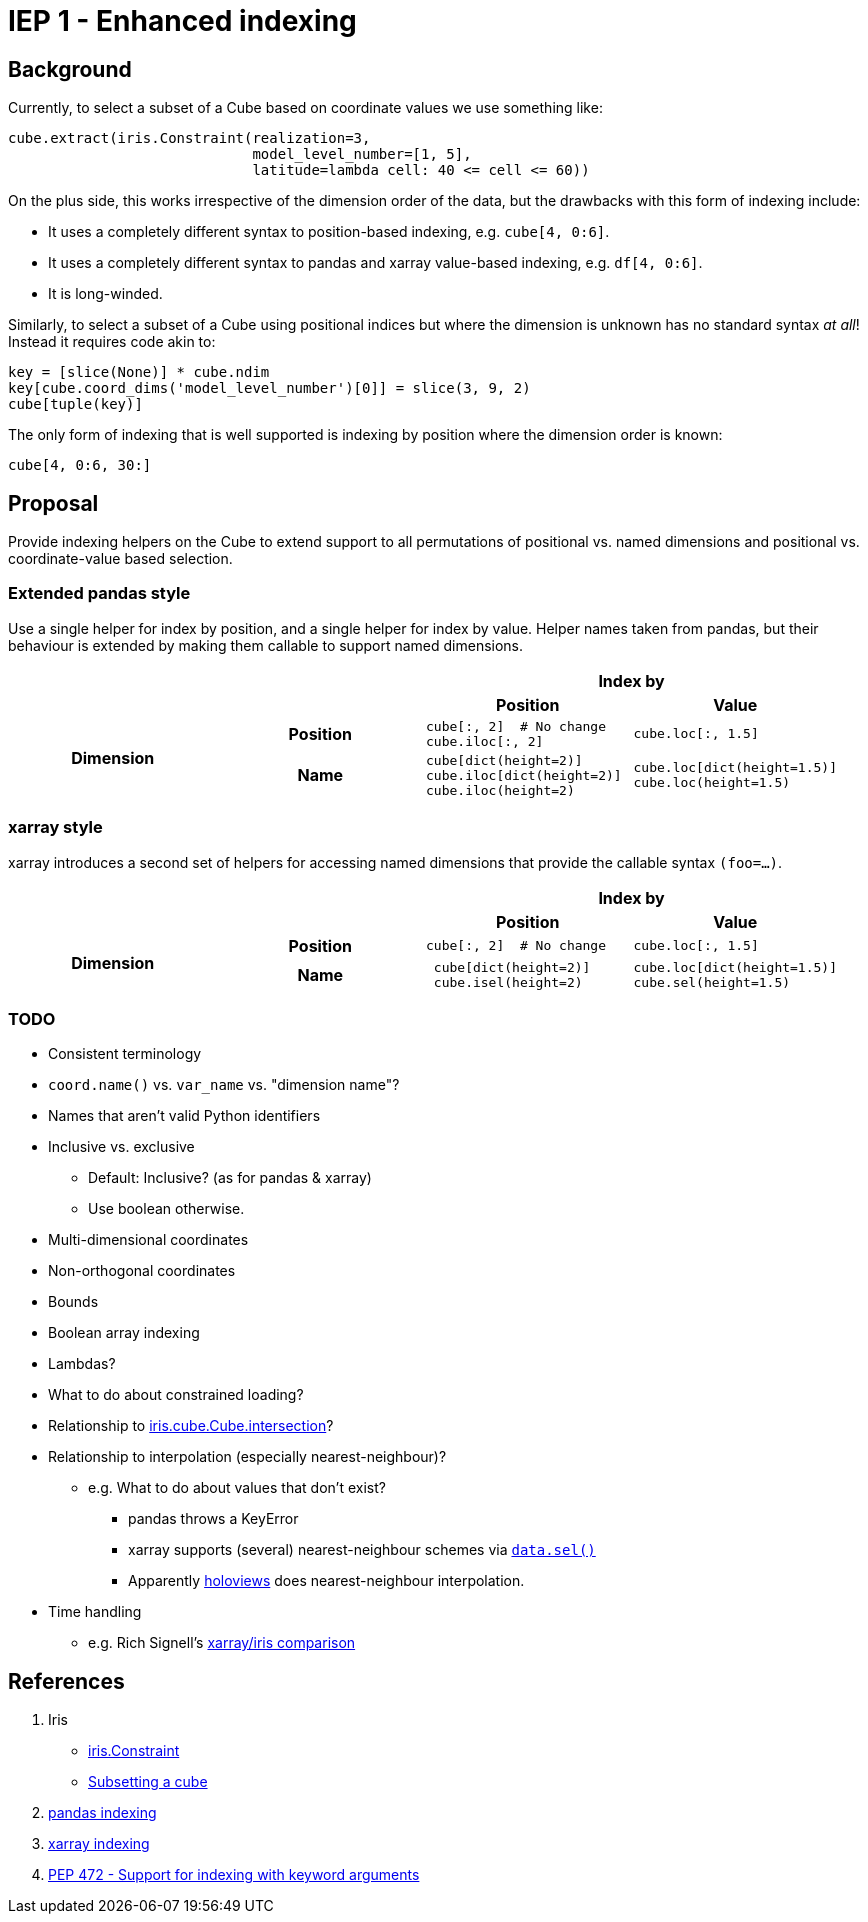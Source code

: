 # IEP 1 - Enhanced indexing

## Background

Currently, to select a subset of a Cube based on coordinate values we use something like:
[source,python]
----
cube.extract(iris.Constraint(realization=3,
                             model_level_number=[1, 5],
                             latitude=lambda cell: 40 <= cell <= 60))
----
On the plus side, this works irrespective of the dimension order of the data, but the drawbacks with this form of indexing include:

* It uses a completely different syntax to position-based indexing, e.g. `cube[4, 0:6]`.
* It uses a completely different syntax to pandas and xarray value-based indexing, e.g. `df[4, 0:6]`.
* It is long-winded.

Similarly, to select a subset of a Cube using positional indices but where the dimension is unknown has no standard syntax _at all_! Instead it requires code akin to:
[source,python]
----
key = [slice(None)] * cube.ndim
key[cube.coord_dims('model_level_number')[0]] = slice(3, 9, 2)
cube[tuple(key)]
----

The only form of indexing that is well supported is indexing by position where the dimension order is known:
[source,python]
----
cube[4, 0:6, 30:]
----

## Proposal

Provide indexing helpers on the Cube to extend support to all permutations of positional vs. named dimensions and positional vs. coordinate-value based selection.

### Extended pandas style

Use a single helper for index by position, and a single helper for index by value. Helper names taken from pandas, but their behaviour is extended by making them callable to support named dimensions.

|===
2.2+| 2+h|Index by
h|Position h|Value

.2+h|Dimension
h|Position

a|[source,python]
----
cube[:, 2]  # No change
cube.iloc[:, 2]
----

a|[source,python]
----
cube.loc[:, 1.5]
----

h|Name

a|[source,python]
----
cube[dict(height=2)]
cube.iloc[dict(height=2)]
cube.iloc(height=2)
----

a|[source,python]
----
cube.loc[dict(height=1.5)]
cube.loc(height=1.5)
----
|===

### xarray style

xarray introduces a second set of helpers for accessing named dimensions that provide the callable syntax `(foo=...)`.

|===
2.2+| 2+h|Index by
h|Position h|Value

.2+h|Dimension
h|Position

a|[source,python]
----
cube[:, 2]  # No change
----

a|[source,python]
----
cube.loc[:, 1.5]
----

h|Name

a|[source,python]
----
 cube[dict(height=2)]
 cube.isel(height=2)
----

a|[source,python]
----
cube.loc[dict(height=1.5)]
cube.sel(height=1.5)
----
|===

### TODO
* Consistent terminology
* `coord.name()` vs. `var_name` vs. "dimension name"?
* Names that aren't valid Python identifiers
* Inclusive vs. exclusive
** Default: Inclusive? (as for pandas & xarray)
** Use boolean otherwise.
* Multi-dimensional coordinates
* Non-orthogonal coordinates
* Bounds
* Boolean array indexing
* Lambdas?
* What to do about constrained loading?
* Relationship to http://scitools.org.uk/iris/docs/v1.9.2/iris/iris/cube.html#iris.cube.Cube.intersection[iris.cube.Cube.intersection]?
* Relationship to interpolation (especially nearest-neighbour)?
** e.g. What to do about values that don't exist?
*** pandas throws a KeyError
*** xarray supports (several) nearest-neighbour schemes via http://xarray.pydata.org/en/stable/indexing.html#nearest-neighbor-lookups[`data.sel()`]
*** Apparently http://holoviews.org/[holoviews] does nearest-neighbour interpolation.
* Time handling
** e.g. Rich Signell's http://nbviewer.jupyter.org/gist/rsignell-usgs/13d7ce9d95fddb4983d4cbf98be6c71d[xarray/iris comparison]

## References
. Iris
 * http://scitools.org.uk/iris/docs/v1.9.2/iris/iris.html#iris.Constraint[iris.Constraint]
 * http://scitools.org.uk/iris/docs/v1.9.2/userguide/subsetting_a_cube.html[Subsetting a cube]
. http://pandas.pydata.org/pandas-docs/stable/indexing.html[pandas indexing]
. http://xarray.pydata.org/en/stable/indexing.html[xarray indexing]
. http://legacy.python.org/dev/peps/pep-0472/[PEP 472 - Support for indexing with keyword arguments]
